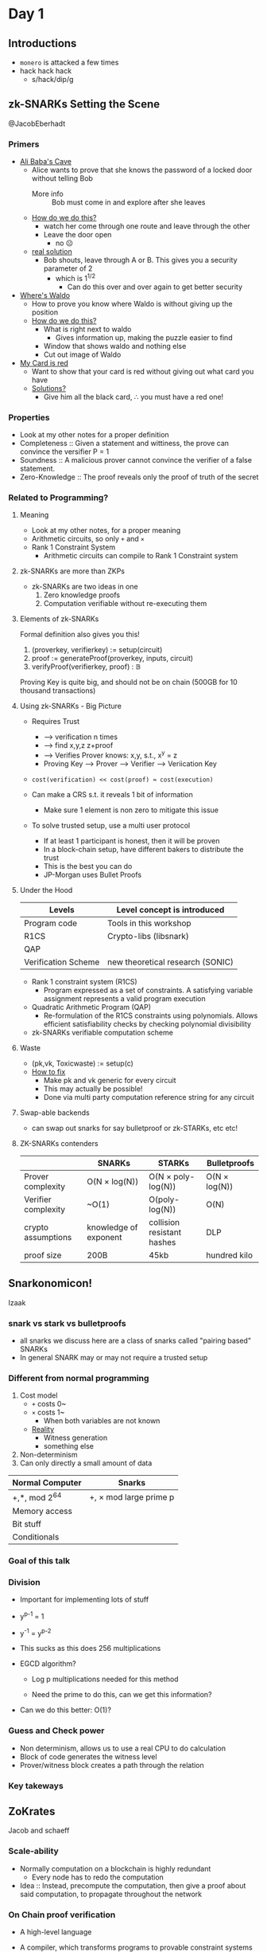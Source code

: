 * Day 1
** Introductions
- =monero= is attacked a few times
- hack hack hack
  + s/hack/dip/g
** zk-SNARKs Setting the Scene
@JacobEberhadt
*** Primers
- _Ali Baba's Cave_
  + Alice wants to prove that she knows the password of a locked door
    without telling Bob
    * More info :: Bob must come in and explore after she leaves
  + _How do we do this?_
    * watch her come through one route and leave through the other
    * Leave the door open
      - no ☹
  + _real solution_
    * Bob shouts, leave through A or B. This gives you a security
      parameter of 2
      - which is 1^{1/2}
        + Can do this over and over again to get better security
- _Where's Waldo_
  + How to prove you know where Waldo is without giving up the
    position
  + _How do we do this?_
    * What is right next to waldo
      - Gives information up, making the puzzle easier to find
    * Window that shows waldo and nothing else
    * Cut out image of Waldo
- _My Card is red_
  + Want to show that your card is red without giving out what card
    you have
  + _Solutions?_
    * Give him all the black card, ∴ you must have a red one!
*** Properties
- Look at my other notes for a proper definition
- Completeness :: Given a statement and wittiness, the prove can
                  convince the versifier P = 1
- Soundness :: A malicious prover cannot convince the verifier of a
               false statement.
- Zero-Knowledge :: The proof reveals only the proof of truth of the secret
*** Related to Programming?
**** Meaning
- Look at my other notes, for a proper meaning
- Arithmetic circuits, so only =+= and =×=
- Rank 1 Constraint System
  + Arithmetic circuits can compile to Rank 1 Constraint system
**** zk-SNARKs are more than ZKPs
- zk-SNARKs are two ideas in one
  1. Zero knowledge proofs
  2. Computation verifiable without re-executing them
**** Elements of zk-SNARKs
Formal definition also gives you this!

1. (prover\under{}key, verifier\under{}key) := setup(circuit)
2. proof := generateProof(prover\under{}key, inputs, circuit)
3. verifyProof(verifier\under{}key, proof) : 𝔹

Proving Key is quite big, and should not be on chain (500GB for 10
thousand transactions)
**** Using zk-SNARKs - Big Picture
- Requires Trust
  + ----> verification n times
  + ----> find x,y,z z+proof
  + ----> Verifies Prover knows: x,y, s.t., x^y = z
  + Proving Key ---> Prover ---> Verifier ----> Veriication Key

- =cost(verification) << cost(proof) ≈ cost(execution)=

- Can make a CRS s.t. it reveals 1 bit of information

  + Make sure 1 element is non zero to mitigate this issue

- To solve trusted setup, use a multi user protocol
  + If at least 1 participant is honest, then it will be proven
  + In a block-chain setup, have different bakers to distribute the
    trust
  + This is the best you can do
  + JP-Morgan uses Bullet Proofs
**** Under the Hood
| Levels              | Level concept is introduced      |
|---------------------+----------------------------------|
| Program code        | Tools in this workshop           |
| R1CS                | Crypto-libs (libsnark)           |
| QAP                 |                                  |
| Verification Scheme | new theoretical research (SONIC) |
- Rank 1 constraint system (R1CS)
  + Program expressed as a set of constraints. A satisfying variable
    assignment represents a valid program execution
- Quadratic Arithmetic Program (QAP)
  + Re-formulation of the R1CS constraints using polynomials. Allows
    efficient satisfiability checks by checking polynomial
    divisibility
- zk-SNARKs verifiable computation scheme
**** Waste
- (pk,vk, Toxic\under{}waste) := setup(c)
- _How to fix_
  + Make pk and vk generic for every circuit
  + This may actually be possible!
  + Done via multi party computation reference string for any circuit
**** Swap-able backends
- can swap out snarks for say bulletproof or zk-STARKs, etc etc!
**** ZK-SNARKs contenders
|                     | SNARKs                | STARKs                     | Bulletproofs  |
|---------------------+-----------------------+----------------------------+---------------|
| Prover complexity   | O(N × log(N))         | O(N × poly-log(N))         | O(N × log(N)) |
| Verifier complexity | ~O(1)                 | O(poly-log(N))             | O(N)          |
| crypto assumptions  | knowledge of exponent | collision resistant hashes | DLP           |
| proof size          | 200B                  | 45kb                       | hundred kilo  |
** Snarkonomicon!
Izaak
*** snark vs stark vs bulletproofs
- all snarks we discuss here are a class of snarks called "pairing
  based" SNARKs
- In general SNARK may or may not require a trusted setup
*** Different from normal programming
1. Cost model
   + =+= costs 0~
   + =×= costs 1~
     * When both variables are not known
   + _Reality_
     - Witness generation
     - something else
2. Non-determinism
3. Can only directly a small amount of data

| Normal Computer | Snarks                 |
|-----------------+------------------------|
| +,*, mod 2^64    | +, × mod large prime p |
| Memory access   |                        |
| Bit stuff       |                        |
| Conditionals    |                        |
*** Goal of this talk
*** Division
- Important for implementing lots of stuff
- y^{p-1} = 1
- y^-1 = y^{p-2}

- This sucks as this does 256 multiplications

- EGCD algorithm?
  + Log p multiplications needed for this method

  + Need the prime to do this, can we get this information?

- Can we do this better: O(1)?
*** Guess and Check power
- Non determinism, allows us to use a real CPU to do calculation
- Block of code generates the witness level
- Prover/witness block creates a path through the relation
*** Key takeways
** ZoKrates
Jacob and schaeff
*** Scale-ability
- Normally computation on a blockchain is highly redundant
  + Every node has to redo the computation
- Idea :: Instead, precompute the computation, then give a proof about
          said computation, to propagate throughout the network
*** On Chain proof verification
- A high-level language
- A compiler, which transforms programs to provable constraint systems
- Tools for
  + Setup phase
  + Witness computation
  + proof generation
  + generation of verification smart contract
  + \dots

- _Example_
  + Zokrates :: generate-proof
  + proof :: 3 EC Points = 128 byes
  + public variables :: main function public parameters, and return
       statement values
  Generates

  + Verification Contract

    * Verification key :: 4+ #public variablesEC points

    * costs around 600 gas
*** Beyond the Language
- _ZoKrates StdLib_
  + ECC
  + EdDSA signature verification
  + SHA256
  + Pederson hashes
  + Utilities
- _ZoKrates pyCrypto Libraray_
  + Python utilities for easy interaction with ZoKrates programs
  + we call this "Application Code"
* Day 2
** Evolution of pairing-based Zero-knowledge proofs
*** Recurring motifs
- _Language_
  + Type of statements we can prove
- _Security_
  + underpinning assumptions
  + unconditional soundness vs unconditional zero-knowledge
- _Efficiency_
  + Prover computation, verifier computation, interaction, setup size,
    succinctness
*** Pairings
**** Abiogensis
- Goldwasser-micali rackoff 85/89
  + Defined zk proofs: complete, sound, zero knowledge
- Constructed interactive zero-knowledge
**** Cambrian explosion
- paper was rejected, once it got accepted, there was an explosion of
  use cases
- Can prove np complete!
  + Graphs!, shows generality of zk proof
- Security was next
- Succinctness!
- Witness the statement!
- CRS
  + non interactive
  + Must have a setup or an environment
**** Biodiversity
- Came about in the 80's
**** Devonian Explosion
- [Sch90/91] Discrete log based signatures
- [CDS94,Cra96] Σ protocols
- [CD98] Arithmetic circuit satisfiability
| proof system | Communication     |
|--------------+-------------------|
| [CD98]       | O(N) elements     |
| [Gro09]      | O(√N) elements    |
| BCCP16       | O(log N) elements |
*** Pairing Based NIZK proofs
**** Groups with pariings
- Cyclic groups, G₁, G₂, G_T of size n
  + Let g be generator of G₁ i.e. G₁ = {1,g,\dots,g^{n-1}} and h be generator
    of G₂
- Bilinear map (Tweaked pairing) e: G₁ × G₂ → G_Τ
  + Linear in G₁ and G₂
  + Non degenerate
- Efficiently computable group operations
  + Multiplication of group elements in G₁, G₂, G_T deciding
    membership, bilinear map
- Types of bilinear groups
  + Type 1 :: Symmetric e(u,u) G₁ = G₂
  + Type 2 :: Asymetric
  + Type 3 :: Asymetric in a way
    * Type 3 is much cheaper than type 2
    * Can always map type 2 to type 3 for cheaper or as cheap
    * I.E. Never use type 2
**** Getting used to bilinear map
- fun exercises
**** Adaptive radiation
| ZK proof NP-complete languages | computational knowledge         | unconditional ZK       |
|--------------------------------+---------------------------------+------------------------|
| interactive                    | Golderich-widgerson-micali 1986 | bradssard crepeau 1986 |
| non interactive                | Blum Feldman Micali 1988        | ????                   |
**** Exogenous genetic material
- Pairing basd dluble homomorphic encryption scheme
- symmetric composite order groups of order n = pq
  + Hard to fatcor n
  + Public key (g,h) where ord(g) = n and ord(h) = q
- Encrypt small integer m under public key (g,h) as g^{m}h^r
- additively homo
- multiplicitly homo
**** Transformation
[BGN05] + NIZK ⇒ NIZK with perfect and everlasting ZK
| ZK proof NP-complete languages | computational knowledge         | unconditional ZK       |
|--------------------------------+---------------------------------+------------------------|
| interactive                    | Golderich-widgerson-micali 1986 | bradssard crepeau 1986 |
| non interactive                | Blum Feldman Micali 1988        | Groth-Ostrovsky 2006   |
- perfect zero knowledge turn ord(h) = n, people don't know if it's
  Ord(n) or Ord(p)
- Based on a trusted setup
**** Clade
- [CHK03, GOS06b] NIZK proofs based on prime-order groups with
  pairings
  + Latter setup free non-interactive witness-indisguishable proofs
- [Gro06] NIZK proofs for practical language
- [GS08] Efficient proofs for practical languages
**** Fitness
- Statement: Here is a ciphertext
- used to be a TB in 1994 with state of the art
- 2008 it's down to KB
*** ZK
**** Succinctness
- [GW11] SNAG = Succinct non-interactive argument
  + Need non-falseifiable assumptions to build SNAGs
- [BCCT12] SNARK = Succinct non-interactive argument of knowledge
  + ... and zk-SNARK
  + Added ease of verification requirement - verifier time polynomial
    in statement size
- Succinct = Almost zero knowledge
- Succinct = easy verification
**** Pairing-based SNARKs
- [Gro10] short pariing based non-interactive ZK arguments
  | CRS              | Proof Size       |
  |------------------+------------------|
  | O(N^2) elements   | O(1) elements    |
  | O(N^{2/3}) elements | O(N^{2/3}) elements |
**** Balancing polynomials in the exponent
- Core idea
- Allows paralllel, multiplication gates at once
**** Intelligent Design
- Better group choice
- Then QSP and QAP based SNARKs came around
**** Arithmetic circuit satisfiability
- Universal CRS, works for any circuit
- Specialized CRS, tailored for a particular circuit
*** Past, Present, Future
** QAPS
- Poor notes sorry!
*** GGPR13
**** Rank 1 Constraint System
- Describes NP computations
- using arithemtic fields
** Pairing-Based zk-SNARKs
[Groth, Eurocrypt 2016 + GM 17]
*** zk-SNARK
*** The [Groth16] zk-SNARK
- pairing based zk-SNARK
- (a_{l+1},\dots,a_m) witness for QAP
  + Prover has this
- Prover sends 3 group elements to the verifier, π
**** Groups with bilinear maps
- Similar to the first part of they day
**** Working "in the exponent"
- If we are working with group elements, say g^x and g^y, then we are
  really doing addition in the exponent g^(x+y)
- similarly, u^c = g^cx
  + So we can multiply with a known value c "in the exponent"
**** Quadratic arithmetic program
- QAP defines an NP-relation with
  + Constant a_0 = 1
  + Instances (a_{1},\dots,a_l)
  + witnesses (a_{l+1},\dots,a_m)
**** Construction
- CRS σ = (g^{σ₁},h^{σ₂}) where α, β, y, δ, x ← ℤ^*ₚ and \dots
***** Proofs of these constructions holding
****** Perfect Zero Knowledge
- Simulation knows a trapdoor τ = (α,β,γ,δ,χ)
- pick random A,B ← ℤ_p
- This will perfectly simulate a proper proof with the correct CRS
****** Knowledge Soundness
*** Signatures of Knowledge
- common reference string
- public instance φ
- message m
- Prover : (φ,ω) ∈ R
  + Sends SoK to Verifier
**** What you Prove
- for signatures of knowledge, instances of φ may be related in say
  ω = ω + 1
- Thus the attack vector is higher due related instances
*** SE-SNARKS
- perfect zero knowledge
- simulation-extract-able
  + XPKE and poly assumptions
*** Square arithmetic programs
- same as finite field arithmetic programs, however the u and v
  polynomials exactly the same!
  + Note this not directly simpler, the polynomials are larger
* Day 3
** Sonic
*** Zero-Knowledge arguments have a trapdoors
- Proofs are generated and verified using shared reference string.
- Whoever generated the reference string may keep some trapdoor info
  that can be used to simulate fake proofs
- all ZKP's have a trapdoor!
- We just have good ways of hiding the backdoor
- In Zcash, we can say, print money
- In Coda, we could just create a "valid" state and forge the
  blockchain
**** Why do we still use them if there are trap doors
- No one should know the backdoor!
- SNARK parameters are not chosen randomly
- the CRS has secrets hidden in them!
- _CRS generation_
  + CRS is made by sampling x ← 𝔽
  + we have g^(u₀(x)),g^(u₁(x)), and thus a correlation between CRS string
    elements
*** How can we use zk-SNARKs
- zk-SNARks require trusted setup where a group of participants
  jointly
  generating the parameters
- Each participants learn a shard of toxic waste
*** Why Sonic?
- Mostly zk-SNARKs require a new setup for every application
- Sonic requires a single trusted setup that can be across any
  application
- having a shared CRS costs for prover computations
- works via piggy backing off older CRS?????
*** Prior zk-SNARK setups
x₀ ← 𝔽
g^(x)^(x₀), g^(x²)^(x₀²), \dots,
- Can prove you did this
  + e(g^x, g^(x₀)) = e(g^(x)^(x₀),g)
- Need to add an alpha to your setup, which is a specialization step,
  which can not piggy back
- This removes piggy backing!
- So Sonic removes this step, and we only have hidden monomials not
  polynomials in our setup
- THEOREM :: can update monomials, but polynomials in the CRS
*** Sonic is also updateable
- any user, at any time, can update the parameters,including after
  their system goes live
- After a single honest user has participated no party can prove
  fraudulent data
- A user could update the parameters themselves and trust all proofs
  after that point
- updatability proofs are small and stored forever in sequence
- All users must agree to the new parameters being used!
- Can't update the number of monomials after starting the sonic, can
  only make it smaller
  + Make sure to choose big
- CRS is going to be MBs or GBs
  + Linearly sized
  + Don't need to store them forever
  + Only the verification key
- Polynomials are bigger
  + 3x larger polynomials in R1CS than ZCash
*** Sonic encodes the application in the parameters
- Proof sizes are constant, but not particularly small!
- Guesetimated 1-1.5 Kb
  + 30x more expensive than state of the art [Groth16]
**** Sonic is better with Helpers
- 256 bytes per proof
- Guestimated 3x more expensive for the prover than the state of the
  art [Groth16]
- Helper time is about half the prover time per proof
- Helpers are not trusted
- Helpers cannot communicate with original provers.
- Helpers aggregate proofs to reduce verifier overhead
- In Block-chains, provers are most likely the miners
***** KZG Poly commit
- f(x), g^{f(x)}
- ←^α
- f(α), (f(x) - f(α)) / (x - a)
- e(g^{(f(x) - f(α))/(x-α)}, h^{x-α}) = e(g^{f(x)}g^{f(α)},h)
** GPU zk-SNARKs
*** What does the SNARK prover do
1. Elliptic-cruve multi-exponentiation
2. Fast Fourier transform
3. Mayyyybe g2

Let's focus on the multi-exponentiation, since it is the slowest part
of the prover.
*** Multi-exponentiation (or "multi-scaling")
- It's an abelian group
*** Map reduce
- It's bloody fast, mate
*** Fast Fourier Transform
- Two groups G₁ G₂
  + G₁ :: 𝔽_q
  + G₂ :: 𝔽_{q²}
    * Note everything in sonic, everything is in G₁, which is great
- _Understanding_
  + let 𝔽ᵣ be a finite field
  + let f be a polynomial of degree n
  + let a₀,\dots,aₙ ∈ 𝔽ᵣ
  + let ω₀,\dots,ωₙ,
    * where f(ω₀) = a₀,
    * and where ...
    * where f(ωₙ) = aₙ

  +
    #+BEGIN_EXAMPLE
      c₀ (F(ω₀),\dots,f(ωₙ))
      c₁
      …
      cₙ
    #+END_EXAMPLE


  + How can we make this take n log n and not n^2

    * These ω's need to be a n^{th} root of unity (1)

    * let be 2^k, thus a millionth root of unity

  + f(x)
    * = ∑_{i=0}^{n-1}aᵢx^i
    * = ∑_{i=0}^{n-1/2}a₂ᵢx^2i + ∑_{i=0}^{n-1/2}a₍₂ᵢ₊₁₎x^(2i + 1)
    * = f₀(x^2) + f₁(x^2)x
#+BEGIN_EXAMPLE
  FFT(f,ω):
    A₀ = FFT(f₀, ω²)
    A₁ = FFT(f₁,ω²)


  V(ω)⁻¹ E = (a₀
              a₁
              …
              aₙ₋₁
              )
  =
  ωV(ω⁻¹)E
  =
  ω×A
#+END_EXAMPLE
* Day 4
** Components of recent universal SNARKs
*** 30 seconds of philosphy: SNARKs and the meaning of life
- SNARKs help us keep a grip on reality, by ensuring the data is
  anchored in reality
*** Evaluating prover polynomials succinctly
- started in 1990
- *Hard working honest way* - low degree testing
  + PCPP, IOPPs
*** Notation
Encoding of χ
- [χ] ≔ χ • g = g + \dots + g (χ times)

- can imagine it means g^{χ}
*** Application: Proof of retrievability
- Server :: Commit to file as coefficients {a₀,\dots,a_{d}} of polynomial f
- Client :: Time-to-time query f at a random point r.
- Low degree polynomials disagree on most points
*** Application: The Sonic helper
- B-variate S(X,Y) evaluation points
  {(xⱼ,yⱼ)}_{j ∈ {1…t}} values {z_{j}}
- Helper H wants to convince verifier V that ∀j ∈ {1…t}, S(xⱼ,yⱼ) = zⱼ
- V's work: only one evaluation of S!

- _How does this work?_

  1. ∀j, H sends Sⱼ ≔ cm(S(X,yⱼ))
     + if H would convince V Sⱼ's are correct, he could just open them
       at xⱼ

  2. V chooses random u ∈ 𝔽

  3. H sends C ≔ cm(S(u,Y))

  4. ∀j, H opens C at yⱼ and Sⱼ and xⱼ, V checks they open to same value

  5. V chooses random v ∈ 𝔽 and computes s(u,v)

  6. H opens C at v, and V checks it opens to s(u,v)
*** Application: Sum Checks
**** The Auroa trick for sumcheck
- Lemma :: when H ⊂ 𝔽 is a multiplicative subgroup of size n, and
           deg(g) < n
           ∑_{x∈H}g(x) = 0
           iff g has constant coefficient 0

- We can reduce bigger polynomials (say 3n bigger) to less than n

- let Z_{H} ≔ ∏_{x ∈ H} (X - x)

- let deg(g₂) < n - 1 s.t.

  * f(x) ≡ g₁(X) • Z_{H}(X) + X • g₂(X)
**** AuroraLight
- Aurora doesn't like trusted setup, so it does it in the hardworking
  way instead of the right way
- Check f has this form by sending commitment to g₁,g₂, and opening
  f,g₁,g₂ at random point

- Corollary :: Universal SRS SNARK with prover almost as fast as
               [Groth16] (however proofs are longer than Sonic)

  + Need random oracle

  + Sum checks as opposed to QAP

